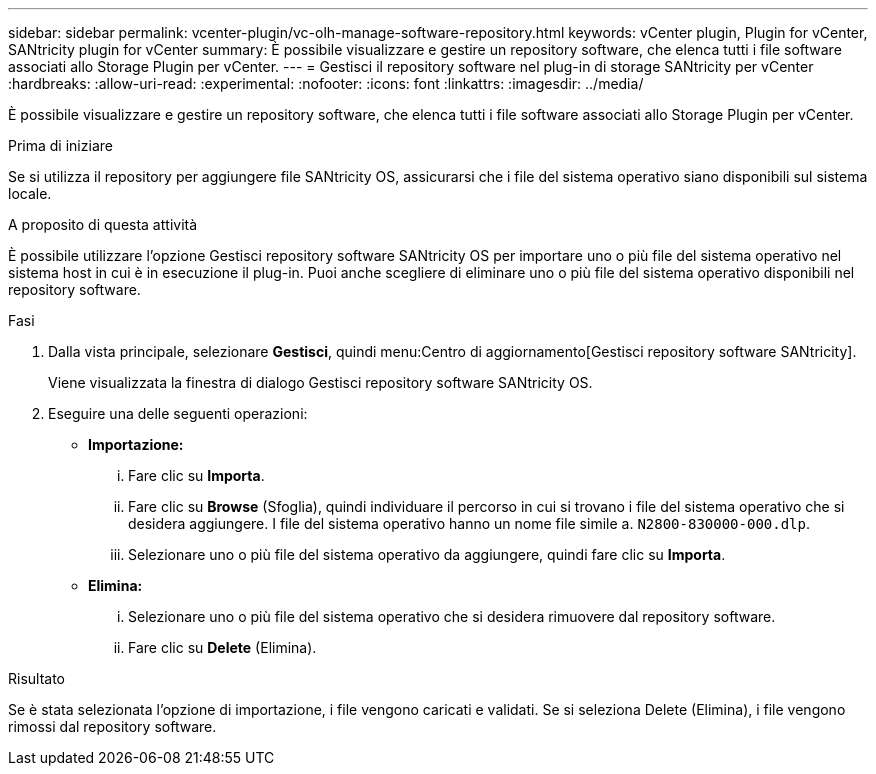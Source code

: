 ---
sidebar: sidebar 
permalink: vcenter-plugin/vc-olh-manage-software-repository.html 
keywords: vCenter plugin, Plugin for vCenter, SANtricity plugin for vCenter 
summary: È possibile visualizzare e gestire un repository software, che elenca tutti i file software associati allo Storage Plugin per vCenter. 
---
= Gestisci il repository software nel plug-in di storage SANtricity per vCenter
:hardbreaks:
:allow-uri-read: 
:experimental: 
:nofooter: 
:icons: font
:linkattrs: 
:imagesdir: ../media/


[role="lead"]
È possibile visualizzare e gestire un repository software, che elenca tutti i file software associati allo Storage Plugin per vCenter.

.Prima di iniziare
Se si utilizza il repository per aggiungere file SANtricity OS, assicurarsi che i file del sistema operativo siano disponibili sul sistema locale.

.A proposito di questa attività
È possibile utilizzare l'opzione Gestisci repository software SANtricity OS per importare uno o più file del sistema operativo nel sistema host in cui è in esecuzione il plug-in. Puoi anche scegliere di eliminare uno o più file del sistema operativo disponibili nel repository software.

.Fasi
. Dalla vista principale, selezionare *Gestisci*, quindi menu:Centro di aggiornamento[Gestisci repository software SANtricity].
+
Viene visualizzata la finestra di dialogo Gestisci repository software SANtricity OS.

. Eseguire una delle seguenti operazioni:
+
** *Importazione:*
+
... Fare clic su *Importa*.
... Fare clic su *Browse* (Sfoglia), quindi individuare il percorso in cui si trovano i file del sistema operativo che si desidera aggiungere. I file del sistema operativo hanno un nome file simile a. `N2800-830000-000.dlp`.
... Selezionare uno o più file del sistema operativo da aggiungere, quindi fare clic su *Importa*.


** *Elimina:*
+
... Selezionare uno o più file del sistema operativo che si desidera rimuovere dal repository software.
... Fare clic su *Delete* (Elimina).






.Risultato
Se è stata selezionata l'opzione di importazione, i file vengono caricati e validati. Se si seleziona Delete (Elimina), i file vengono rimossi dal repository software.
